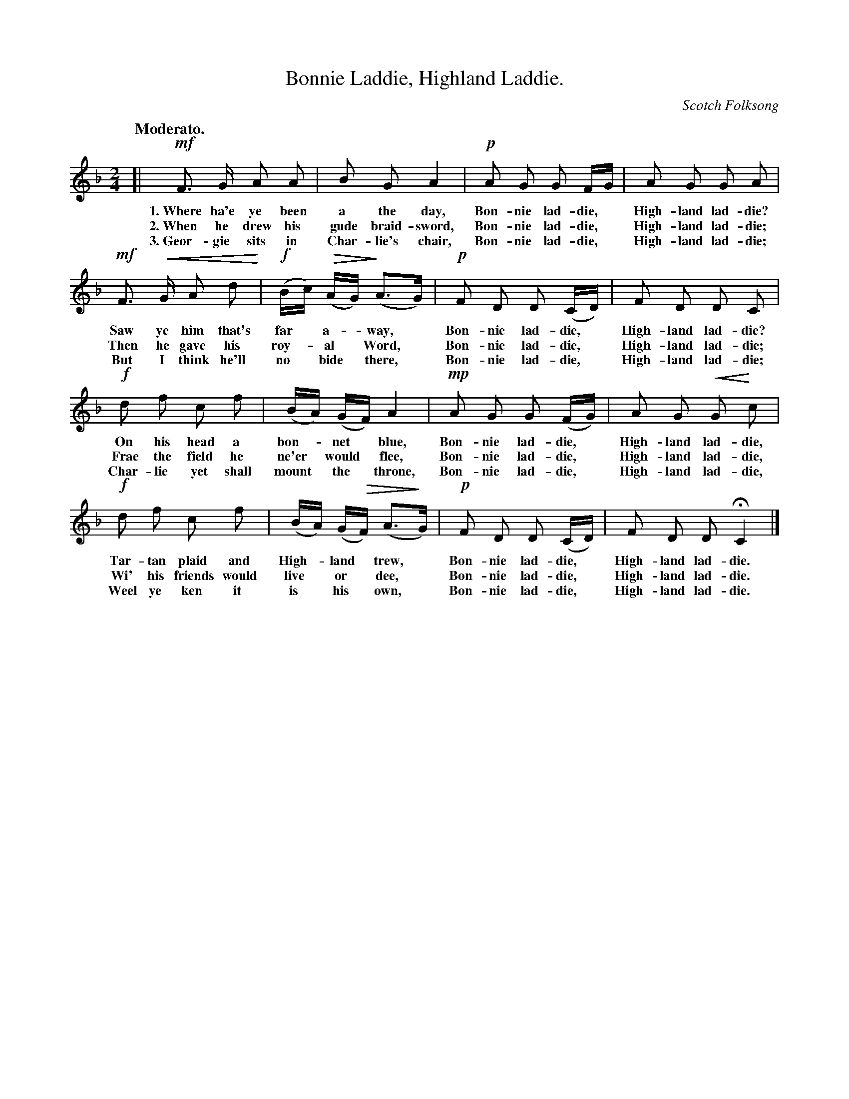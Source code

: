 X: 199
T: Bonnie Laddie, Highland Laddie.
O: Scotch Folksong
%R: air, march
Q: "Moderato."
B: "The Everyday Song Book", 1927
N: This is version 2, for ABC software that understands crescendo/diminuento symbols.
U: p=!crescendo(!
U: P=!crescendo)!
U: Q=!diminuendo(!
U: q=!diminuendo)!
F: http://www.library.pitt.edu/happybirthday/pdf/The_Everyday_Song_Book.pdf
Z: 2016 John Chambers <jc:trillian.mit.edu>
M: 2/4
L: 1/16
K: F
% - - - - - - - - - - - - - - - - - - - - - - - - - - - - -
[|\
!mf!F3 G A2 A2 | B2 G2 A4 | !p!A2 G2 G2 FG | A2 G2 G2 A2 |
w: 1.~Where ha'e ye been a the day, Bon-nie lad-die,* High-land lad-die?
w: 2.~When he drew his gude braid-sword, Bon-nie lad-die,* High-land lad-die;
w: 3.~Geor-gie sits in Char-lie's chair, Bon-nie lad-die,* High-land lad-die;
!mf!F3 pG A2 d2P | !f!(Bc) (QAG) (qA3G) | !p!F2 D2 D2 (CD) | F2 D2 D2 C2 |
w: Saw ye him that's far* a-*way,* Bon-nie lad-die,* High-land lad-die?
w: Then he gave his roy-*al* Word,* Bon-nie lad-die,* High-land lad-die;
w: But I think he'll no* bide* there,* Bon-nie lad-die,* High-land lad-die;
!f!d2 f2 c2 f2 | (BA) (GF) A4 | !mp!A2 G2 G2 (FG) | A2 G2 pG2 Pc2 |
w: On his head a bon-*net* blue, Bon-nie lad-die,* High-land lad-die,
w: Frae the field he ne'er* would* flee, Bon-nie lad-die,* High-land lad-die,
w: Char-lie yet shall mount* the* throne, Bon-nie lad-die,* High-land lad-die,
!f!d2 f2 c2 f2 | (BA) (GQF) (A3qG) | !p!F2 D2 D2 (CD) | F2 D2 D2 HC4 |]
w: Tar-tan plaid and High-*land* trew,* Bon-nie lad-die,* High-land lad-die.
w: Wi' his friends would live* or* dee,* Bon-nie lad-die,* High-land lad-die.
w: Weel ye ken it is* his* own,* Bon-nie lad-die,* High-land lad-die.
% - - - - - - - - - - - - - - - - - - - - - - - - - - - - -

